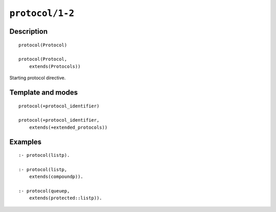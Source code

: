 ..
   This file is part of Logtalk <https://logtalk.org/>  
   Copyright 1998-2022 Paulo Moura <pmoura@logtalk.org>
   SPDX-License-Identifier: Apache-2.0

   Licensed under the Apache License, Version 2.0 (the "License");
   you may not use this file except in compliance with the License.
   You may obtain a copy of the License at

       http://www.apache.org/licenses/LICENSE-2.0

   Unless required by applicable law or agreed to in writing, software
   distributed under the License is distributed on an "AS IS" BASIS,
   WITHOUT WARRANTIES OR CONDITIONS OF ANY KIND, either express or implied.
   See the License for the specific language governing permissions and
   limitations under the License.


.. index:: pair: protocol/1-2; Directive
.. _directives_protocol_1_2:

``protocol/1-2``
================

Description
-----------

::

   protocol(Protocol)

   protocol(Protocol,
       extends(Protocols))

Starting protocol directive.

Template and modes
------------------

::

   protocol(+protocol_identifier)

   protocol(+protocol_identifier,
       extends(+extended_protocols))

Examples
--------

::

   :- protocol(listp).

   :- protocol(listp,
       extends(compoundp)).

   :- protocol(queuep,
       extends(protected::listp)).

.. seealso::

   :ref:`directives_end_protocol_0`
